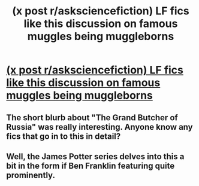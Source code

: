 #+TITLE: (x post r/asksciencefiction) LF fics like this discussion on famous muggles being muggleborns

* [[http://www.reddit.com/r/AskScienceFiction/comments/2z2jta/harry_potter_are_there_contingencies_in_place/][(x post r/asksciencefiction) LF fics like this discussion on famous muggles being muggleborns]]
:PROPERTIES:
:Author: krskykrsk
:Score: 6
:DateUnix: 1426388284.0
:DateShort: 2015-Mar-15
:FlairText: Request
:END:

** The short blurb about "The Grand Butcher of Russia" was really interesting. Anyone know any fics that go in to this in detail?
:PROPERTIES:
:Author: krskykrsk
:Score: 1
:DateUnix: 1426388438.0
:DateShort: 2015-Mar-15
:END:


** Well, the James Potter series delves into this a bit in the form if Ben Franklin featuring quite prominently.
:PROPERTIES:
:Score: 1
:DateUnix: 1426399637.0
:DateShort: 2015-Mar-15
:END:
